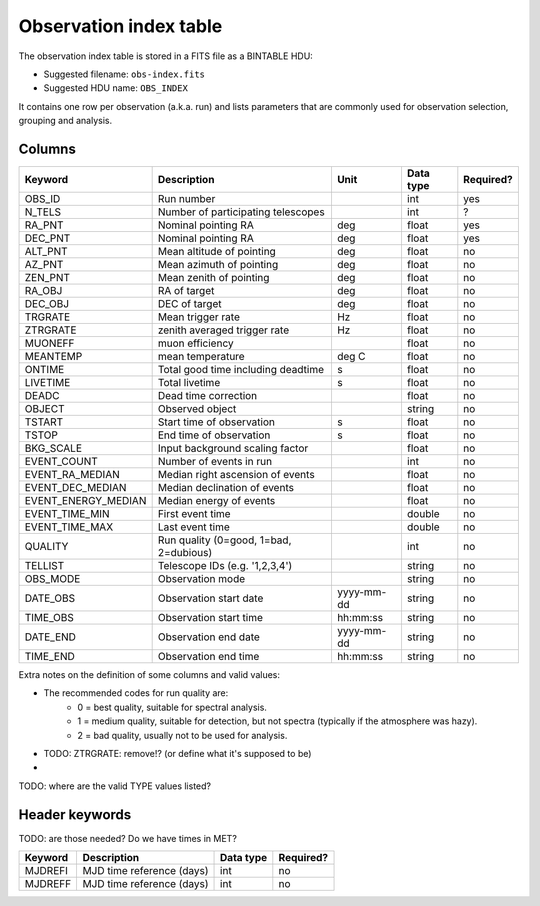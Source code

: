 .. _obs-index:

Observation index table
=======================

The observation index table is stored in a FITS file as a BINTABLE HDU:

* Suggested filename: ``obs-index.fits``
* Suggested HDU name: ``OBS_INDEX``

It contains one row per observation (a.k.a. run) and lists parameters that are
commonly used for observation selection, grouping and analysis.

.. _obs-index-columns:

Columns
-------

=====================  ================================================    =================   ========= =========
Keyword                Description                                         Unit                Data type Required?
=====================  ================================================    =================   ========= =========
OBS_ID                 Run number                                                              int       yes
N_TELS                 Number of participating telescopes                                      int       ?
RA_PNT                 Nominal pointing RA                                 deg                 float     yes
DEC_PNT                Nominal pointing RA                                 deg                 float     yes
ALT_PNT                Mean altitude of pointing                           deg                 float     no
AZ_PNT                 Mean azimuth of pointing                            deg                 float     no
ZEN_PNT                Mean zenith of pointing                             deg                 float     no
RA_OBJ                 RA of target                                        deg                 float     no
DEC_OBJ                DEC of target                                       deg                 float     no
TRGRATE                Mean trigger rate                                   Hz                  float     no
ZTRGRATE               zenith averaged trigger rate                        Hz                  float     no
MUONEFF                muon efficiency                                                         float     no
MEANTEMP               mean temperature                                    deg C               float     no
ONTIME                 Total good time including deadtime                  s                   float     no
LIVETIME               Total livetime                                      s                   float     no
DEADC                  Dead time correction                                                    float     no
OBJECT                 Observed object                                                         string    no
TSTART                 Start time of observation                           s                   float     no
TSTOP                  End time of observation                             s                   float     no
BKG_SCALE              Input background scaling factor                                         float     no
EVENT_COUNT            Number of events in run                                                 int       no
EVENT_RA_MEDIAN        Median right ascension of events                                        float     no
EVENT_DEC_MEDIAN       Median declination of events                                            float     no
EVENT_ENERGY_MEDIAN    Median energy of events                                                 float     no
EVENT_TIME_MIN         First event time                                                        double    no
EVENT_TIME_MAX         Last event time                                                         double    no
QUALITY                Run quality (0=good, 1=bad, 2=dubious)                                  int       no
TELLIST                Telescope IDs (e.g. '1,2,3,4')                                          string    no
OBS_MODE               Observation mode                                                        string    no
DATE_OBS               Observation start date                              yyyy-mm-dd          string    no
TIME_OBS               Observation start time                              hh:mm:ss            string    no
DATE_END               Observation end date                                yyyy-mm-dd          string    no
TIME_END               Observation end time                                hh:mm:ss            string    no
=====================  ================================================    =================   ========= =========

Extra notes on the definition of some columns and valid values:

* The recommended codes for run quality are:
    * 0 = best quality, suitable for spectral analysis.
    * 1 = medium quality, suitable for detection, but not spectra (typically if the atmosphere was hazy).
    * 2 = bad quality, usually not to be used for analysis.
* TODO: ZTRGRATE: remove!? (or define what it's supposed to be)
*

TODO: where are the valid TYPE values listed?

.. _obs-index-header:

Header keywords
---------------

TODO: are those needed? Do we have times in MET?

========== =========================  ========= =========
Keyword    Description                Data type Required?
========== =========================  ========= =========
MJDREFI    MJD time reference (days)  int       no
MJDREFF    MJD time reference (days)  int       no
========== =========================  ========= =========
